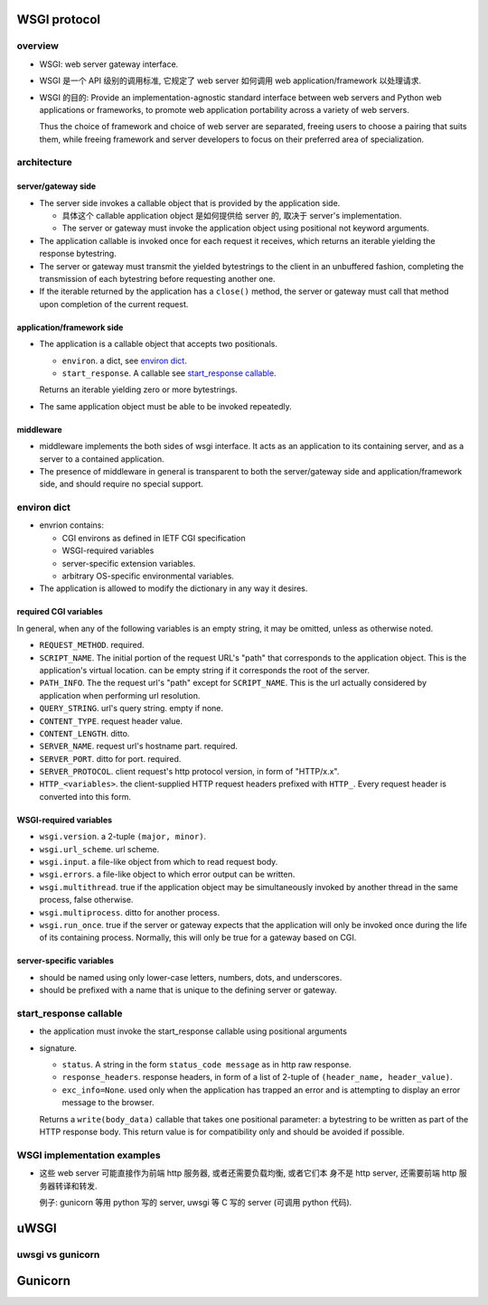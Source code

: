WSGI protocol
=============
overview
--------
- WSGI: web server gateway interface.

- WSGI 是一个 API 级别的调用标准, 它规定了 web server 如何调用 web
  application/framework 以处理请求.

- WSGI 的目的: Provide an implementation-agnostic standard interface between
  web servers and Python web applications or frameworks, to promote web
  application portability across a variety of web servers.
  
  Thus the choice of framework and choice of web server are separated, freeing
  users to choose a pairing that suits them, while freeing framework and server
  developers to focus on their preferred area of specialization.

architecture
------------

server/gateway side
^^^^^^^^^^^^^^^^^^^
* The server side invokes a callable object that is provided by the application
  side.
  
  - 具体这个 callable application object 是如何提供给 server 的, 取决于
    server's implementation.

  - The server or gateway must invoke the application object using positional
    not keyword arguments.

* The application callable is invoked once for each request it receives, which
  returns an iterable yielding the response bytestring.

* The server or gateway must transmit the yielded bytestrings to the client in
  an unbuffered fashion, completing the transmission of each bytestring before
  requesting another one.

* If the iterable returned by the application has a ``close()`` method, the
  server or gateway must call that method upon completion of the current
  request.

application/framework side
^^^^^^^^^^^^^^^^^^^^^^^^^^
* The application is a callable object that accepts two positionals.

  * ``environ``. a dict, see `environ dict`_.

  * ``start_response``. A callable see `start_response callable`_.

  Returns an iterable yielding zero or more bytestrings.

* The same application object must be able to be invoked repeatedly.

middleware
^^^^^^^^^^
* middleware implements the both sides of wsgi interface. It acts as an
  application to its containing server, and as a server to a contained
  application.

* The presence of middleware in general is transparent to both the
  server/gateway side and application/framework side, and should require no
  special support.

environ dict
------------
- envrion contains:

  * CGI environs as defined in IETF CGI specification
    
  * WSGI-required variables

  * server-specific extension variables.  

  * arbitrary OS-specific environmental variables.

- The application is allowed to modify the dictionary in any way it desires.

required CGI variables
^^^^^^^^^^^^^^^^^^^^^^
In general, when any of the following variables is an empty string, it may be
omitted, unless as otherwise noted.

- ``REQUEST_METHOD``. required.

- ``SCRIPT_NAME``. The initial portion of the request URL's "path" that
  corresponds to the application object. This is the application's virtual
  location. can be empty string if it corresponds the root of the server.

- ``PATH_INFO``. The the request url's "path" except for ``SCRIPT_NAME``.  This
  is the url actually considered by application when performing url resolution.

- ``QUERY_STRING``. url's query string. empty if none.

- ``CONTENT_TYPE``. request header value.

- ``CONTENT_LENGTH``. ditto.

- ``SERVER_NAME``. request url's hostname part. required.
  
- ``SERVER_PORT``. ditto for port. required.

- ``SERVER_PROTOCOL``. client request's http protocol version, in form of
  "HTTP/x.x".

- ``HTTP_<variables>``. the client-supplied HTTP request headers prefixed
  with ``HTTP_``. Every request header is converted into this form.

WSGI-required variables
^^^^^^^^^^^^^^^^^^^^^^^
- ``wsgi.version``. a 2-tuple ``(major, minor)``.

- ``wsgi.url_scheme``. url scheme.

- ``wsgi.input``. a file-like object from which to read request body.

- ``wsgi.errors``. a file-like object to which error output can be written.

- ``wsgi.multithread``. true if the application object may be simultaneously
  invoked by another thread in the same process, false otherwise.

- ``wsgi.multiprocess``. ditto for another process.

- ``wsgi.run_once``. true if the server or gateway expects that the application
  will only be invoked once during the life of its containing process.
  Normally, this will only be true for a gateway based on CGI.

server-specific variables
^^^^^^^^^^^^^^^^^^^^^^^^^
- should be named using only lower-case letters, numbers, dots, and
  underscores.
  
- should be prefixed with a name that is unique to the defining server or
  gateway.

start_response callable
-----------------------
- the application must invoke the start_response callable using positional
  arguments

- signature.

  * ``status``. A string in the form ``status_code message`` as in http raw
    response.

  * ``response_headers``. response headers, in form of a list of 2-tuple of
    ``(header_name, header_value)``.

  * ``exc_info=None``. used only when the application has trapped an error and
    is attempting to display an error message to the browser.

  Returns a ``write(body_data)`` callable that takes one positional parameter:
  a bytestring to be written as part of the HTTP response body. This return
  value is for compatibility only and should be avoided if possible.

WSGI implementation examples
----------------------------
* 这些 web server 可能直接作为前端 http 服务器, 或者还需要负载均衡, 或者它们本
  身不是 http server, 还需要前端 http 服务器转译和转发.
  
  例子: gunicorn 等用 python 写的 server, uwsgi 等 C 写的 server (可调用 python
  代码).

uWSGI
=====

uwsgi vs gunicorn
-----------------


Gunicorn
========

